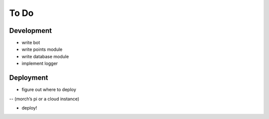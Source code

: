 #####
To Do
#####

===========
Development
===========

- write bot
- write points module
- write database module
- implement logger

==========
Deployment
==========

- figure out where to deploy

-- (morch’s pi or a cloud instance)

- deploy!